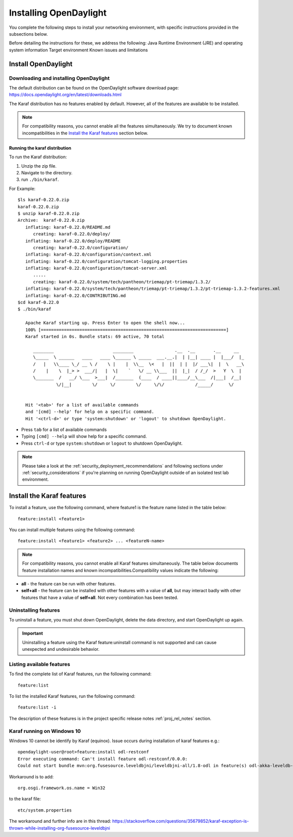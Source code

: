 .. _install_odl:

***********************
Installing OpenDaylight
***********************

You complete the following steps to install your networking environment, with
specific instructions provided in the subsections below.

Before detailing the instructions for these, we address the following:
Java Runtime Environment (JRE) and operating system information
Target environment
Known issues and limitations


Install OpenDaylight
====================

Downloading and installing OpenDaylight
---------------------------------------

The default distribution can be found on the OpenDaylight software
download page: https://docs.opendaylight.org/en/latest/downloads.html

The Karaf distribution has no features enabled by default. However, all
of the features are available to be installed.

.. note:: For compatibility reasons, you cannot enable all the features
          simultaneously. We try to document known incompatibilities in
          the `Install the Karaf features`_ section below.

Running the karaf distribution
^^^^^^^^^^^^^^^^^^^^^^^^^^^^^^

To run the Karaf distribution:

#. Unzip the zip file.
#. Navigate to the directory.
#. run ``./bin/karaf``.

For Example::

   $ls karaf-0.22.0.zip
   karaf-0.22.0.zip
   $ unzip karaf-0.22.0.zip
   Archive:  karaf-0.22.0.zip
      inflating: karaf-0.22.0/README.md  
         creating: karaf-0.22.0/deploy/
      inflating: karaf-0.22.0/deploy/README  
         creating: karaf-0.22.0/configuration/
      inflating: karaf-0.22.0/configuration/context.xml  
      inflating: karaf-0.22.0/configuration/tomcat-logging.properties  
      inflating: karaf-0.22.0/configuration/tomcat-server.xml  
         ..... 
         creating: karaf-0.22.0/system/tech/pantheon/triemap/pt-triemap/1.3.2/
      inflating: karaf-0.22.0/system/tech/pantheon/triemap/pt-triemap/1.3.2/pt-triemap-1.3.2-features.xml  
      inflating: karaf-0.22.0/CONTRIBUTING.md
   $cd karaf-0.22.0
   $ ./bin/karaf

      Apache Karaf starting up. Press Enter to open the shell now...
      100% [========================================================================]
      Karaf started in 0s. Bundle stats: 69 active, 70 total
                                                                                                
         ________                       ________                .__  .__       .__     __       
         \_____  \ ______   ____   ____ \______ \ _____  ___.__.|  | |__| ____ |  |___/  |_     
         /   |   \\____ \_/ __ \ /    \ |    |  \\__  \<   |  ||  | |  |/ ___\|  |  \   __\    
         /    |    \  |_> >  ___/|   |  \|    `   \/ __ \\___  ||  |_|  / /_/  >   Y  \  |      
         \_______  /   __/ \___  >___|  /_______  (____  / ____||____/__\___  /|___|  /__|      
                  \/|__|        \/     \/        \/     \/\/            /_____/      \/          
                                                                                                

      Hit '<tab>' for a list of available commands
      and '[cmd] --help' for help on a specific command.
      Hit '<ctrl-d>' or type 'system:shutdown' or 'logout' to shutdown OpenDaylight.
                                                      
* Press ``tab`` for a list of available commands
* Typing ``[cmd] --help`` will show help for a specific command.
* Press ``ctrl-d`` or type ``system:shutdown`` or ``logout`` to shutdown OpenDaylight.

.. note:: Please take a look at the :ref:`security_deployment_recommendations`
          and following sections under :ref:`security_considerations` if you're
          planning on running OpenDaylight outside of an isolated test lab
          environment.

Install the Karaf features
==========================
To install a feature, use the following command, where feature1 is the feature
name listed in the table below::

    feature:install <feature1>

You can install multiple features using the following command::


    feature:install <feature1> <feature2> ... <featureN-name>

.. note:: For compatibility reasons, you cannot enable all Karaf features
   simultaneously. The table below documents feature installation names and
   known incompatibilities.Compatibility values indicate the following:

* **all** - the feature can be run with other features.
* **self+all** - the feature can be installed with other features with a value of
  **all**, but may interact badly with other features that have a value of
  **self+all**. Not every combination has been tested.

Uninstalling features
---------------------
To uninstall a feature, you must shut down OpenDaylight, delete the data
directory, and start OpenDaylight up again.

.. important:: Uninstalling a feature using the Karaf feature:uninstall command
   is not supported and can cause unexpected and undesirable behavior.

Listing available features
--------------------------
To find the complete list of Karaf features, run the following command::

    feature:list

To list the installed Karaf features, run the following command::

    feature:list -i

The description of these features is in the project specific
release notes :ref:`proj_rel_notes` section.

Karaf running on Windows 10
---------------------------

Windows 10 cannot be identify by Karaf (equinox).
Issue occurs during installation of karaf features e.g.::

   opendaylight-user@root>feature:install odl-restconf
   Error executing command: Can't install feature odl-restconf/0.0.0:
   Could not start bundle mvn:org.fusesource.leveldbjni/leveldbjni-all/1.8-odl in feature(s) odl-akka-leveldb-0.7: The bundle "org.fusesource.leveldbjni.leveldbjni-all_1.8.0 [300]" could not be resolved. Reason: No match found for native code: META-INF/native/windows32/leveldbjni.dll; processor=x86; osname=Win32, META-INF/native/windows64/leveldbjni.dll; processor=x86-64; osname=Win32, META-INF/native/osx/libleveldbjni.jnilib; processor=x86; osname=macosx, META-INF/native/osx/libleveldbjni.jnilib; processor=x86-64; osname=macosx, META-INF/native/linux32/libleveldbjni.so; processor=x86; osname=Linux, META-INF/native/linux64/libleveldbjni.so; processor=x86-64; osname=Linux, META-INF/native/sunos64/amd64/libleveldbjni.so; processor=x86-64; osname=SunOS, META-INF/native/sunos64/sparcv9/libleveldbjni.so; processor=sparcv9; osname=SunOS

Workaround is to add::

   org.osgi.framework.os.name = Win32

to the karaf file::

   etc/system.properties

The workaround and further info are in this thread:
https://stackoverflow.com/questions/35679852/karaf-exception-is-thrown-while-installing-org-fusesource-leveldbjni

